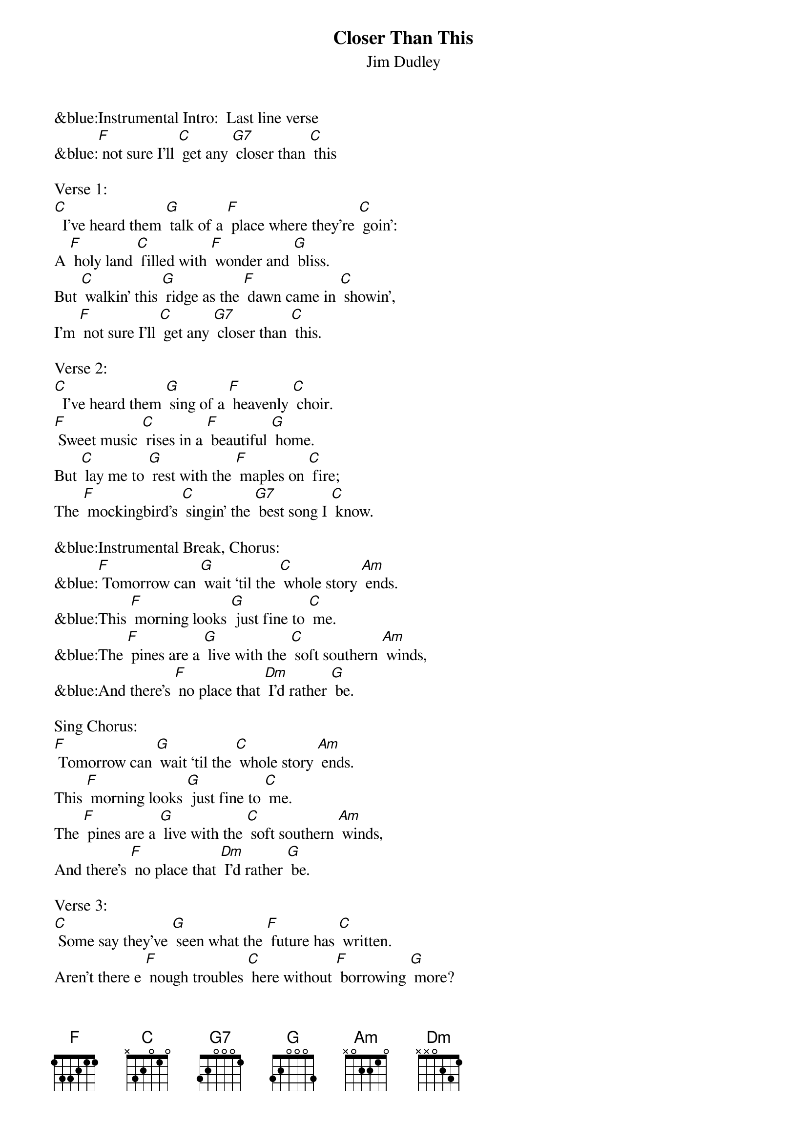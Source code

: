 {Title: Closer Than This}
{ST: Jim Dudley}

&blue:Instrumental Intro:  Last line verse
&blue:[F] not sure I'll [C] get any [G7] closer than [C] this

Verse 1:
[C]  I've heard them [G] talk of a [F] place where they're [C] goin':
A [F] holy land [C] filled with [F] wonder and [G] bliss.
But [C] walkin' this [G] ridge as the [F] dawn came in [C] showin',
I'm [F] not sure I'll [C] get any [G7] closer than [C] this.

Verse 2:
[C]  I've heard them [G] sing of a [F] heavenly [C] choir.
[F] Sweet music [C] rises in a [F] beautiful [G] home.
But [C] lay me to [G] rest with the [F] maples on [C] fire;
The [F] mockingbird's [C] singin' the [G7] best song I [C] know.

&blue:Instrumental Break, Chorus:
&blue:[F] Tomorrow can [G] wait ‘til the [C] whole story [Am] ends.
&blue:This [F] morning looks [G] just fine to [C] me.
&blue:The [F] pines are a [G] live with the [C] soft southern [Am] winds,
&blue:And there's [F] no place that [Dm] I'd rather [G] be.

Sing Chorus:
[F] Tomorrow can [G] wait ‘til the [C] whole story [Am] ends.
This [F] morning looks [G] just fine to [C] me.
The [F] pines are a [G] live with the [C] soft southern [Am] winds,
And there's [F] no place that [Dm] I'd rather [G] be.

Verse 3:
[C] Some say they've [G] seen what the [F] future has [C] written.
Aren't there e [F] nough troubles [C] here without [F] borrowing [G] more?
But [C] now all I [G] know, is a [F] new day is [C] waiting
For [F] me on the [C] banks of this [G7] halcyon [C] shore.

&blue:Instrumental Break, Chorus:
&blue:[F] Tomorrow can [G] wait ‘til the [C] whole story [Am] ends.
&blue:This [F] morning looks [G] just fine to [C] me.
&blue:The [F] pines are a [G] live with the [C] soft southern [Am] winds,
&blue:And there's [F] no place that [Dm] I'd rather [G] be.

Sing Chorus:
[F] Tomorrow can [G] wait ‘til the [C] whole story [Am] ends.
This [F] morning looks [G] just fine to [C] me.
The [F] pines are a [G] live with the [C] soft southern [Am] winds,
And there's [F] no place that [Dm] I'd rather [G] be.

Verse 4:
[C]  I've heard the [G] tales of a [F] distant ho [C] rizon,
A [F] magical [C] land God [F] blessed with his [G] kiss.
But [C] walkin' this [G] ridge as the [F] sun is a'[C] risin',
I'm [F] not sure you'll [C] get any [G7] closer than [C] this.

&blue:Instrumental tag:
&blue:I'm [F] not sure you'll [C] get any [G7] closer than [C] this.

Vocal tag (softly):
I'm [F] not sure you'll [C] get any [G7] closer than [C] this.







